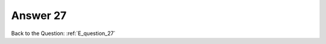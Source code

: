 .. Adding labels to the beginning of your lab is helpful for linking to the lab from other pages
.. _E_answer_27:

-------------
Answer 27
-------------



.. figure:: images/a27.png


Back to the Question: :ref:`E_question_27`


